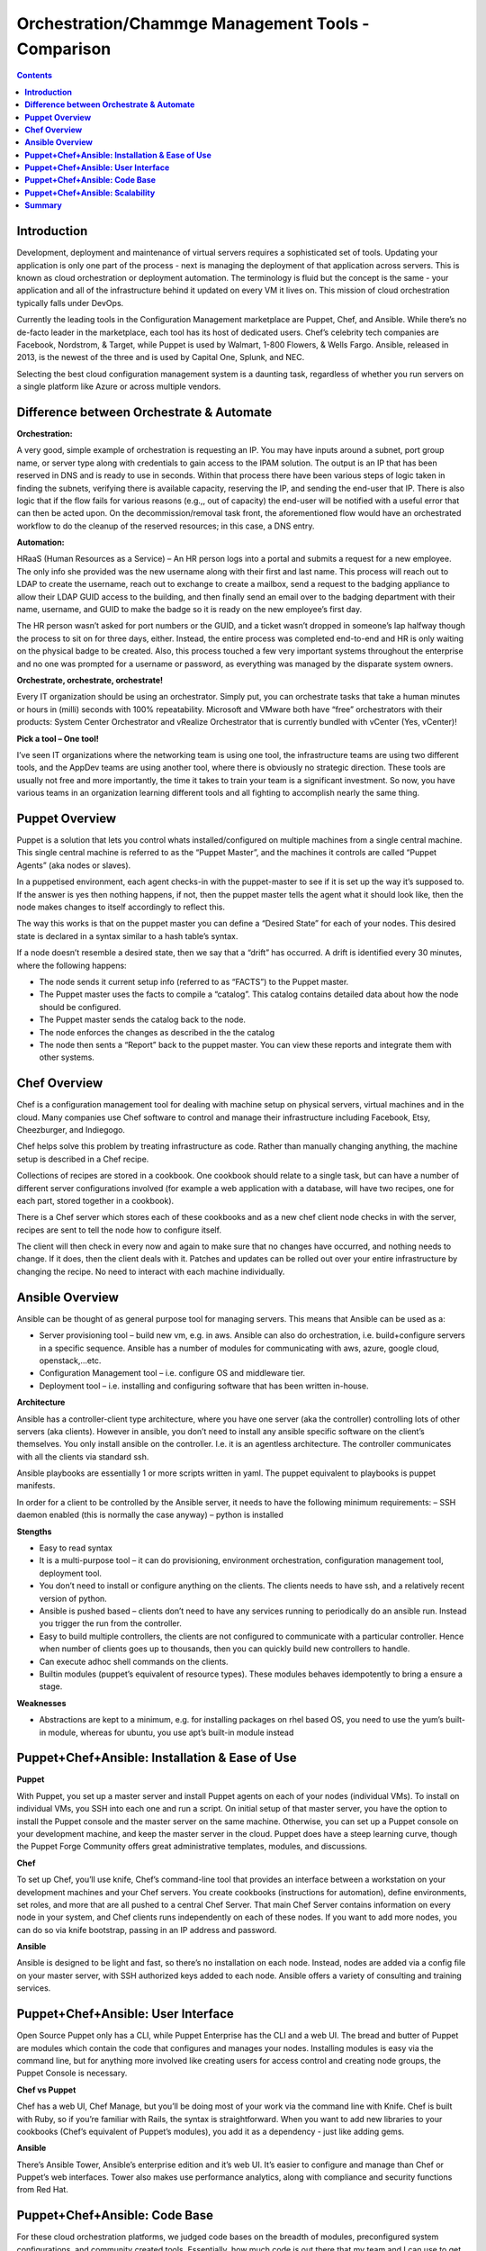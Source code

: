 *******************************************************
**Orchestration/Chammge Management Tools - Comparison**
*******************************************************

.. contents::

**Introduction**
****************

Development, deployment and maintenance of virtual servers requires a sophisticated set of tools. Updating your application is 
only one part of the process - next is managing the deployment of that application across servers. This is known as cloud 
orchestration or deployment automation. The terminology is fluid but the concept is the same - your application and all of 
the infrastructure behind it updated on every VM it lives on. This mission of cloud orchestration typically falls under 
DevOps.

Currently the leading tools in the Configuration Management marketplace are Puppet, Chef, and Ansible. While there’s no 
de-facto leader in the marketplace, each tool has its host of dedicated users. Chef’s celebrity tech companies are Facebook, 
Nordstrom, & Target, while Puppet is used by Walmart, 1-800 Flowers, & Wells Fargo. Ansible, released in 2013, is the newest 
of the three and is used by Capital One, Splunk, and NEC.

Selecting the best cloud configuration management system is a daunting task, regardless of whether you run servers on a 
single platform like Azure or across multiple vendors.

**Difference between Orchestrate & Automate**
*********************************************

**Orchestration:**

A very good, simple example of orchestration is requesting an IP. You may have inputs around a subnet, port group name, or server type along with credentials to gain access to the IPAM solution. The output is an IP that has been reserved in DNS and is ready to use in seconds. Within that process there have been various steps of logic taken in finding the subnets, verifying there is available capacity, reserving the IP, and sending the end-user that IP. There is also logic that if the flow fails for various reasons (e.g.,, out of capacity) the end-user will be notified with a useful error that can then be acted upon. On the decommission/removal task front, the aforementioned flow would have an orchestrated workflow to do the cleanup of the reserved resources; in this case, a DNS entry.

**Automation:**

HRaaS (Human Resources as a Service) – An HR person logs into a portal and submits a request for a new employee. The only info she provided was the new username along with their first and last name. This process will reach out to LDAP to create the username, reach out to exchange to create a mailbox, send a request to the badging appliance to allow their LDAP GUID access to the building, and then finally send an email over to the badging department with their name, username, and GUID to make the badge so it is ready on the new employee’s first day.

The HR person wasn’t asked for port numbers or the GUID, and a ticket wasn’t dropped in someone’s lap halfway though the process to sit on for three days, either. Instead, the entire process was completed end-to-end and HR is only waiting on the physical badge to be created. Also, this process touched a few very important systems throughout the enterprise and no one was prompted for a username or password, as everything was managed by the disparate system owners.

**Orchestrate, orchestrate, orchestrate!**

Every IT organization should be using an orchestrator. Simply put, you can orchestrate tasks that take a human minutes or hours in (milli) seconds with 100% repeatability. Microsoft and VMware both have “free” orchestrators with their products: System Center Orchestrator and vRealize Orchestrator that is currently bundled with vCenter (Yes, vCenter)!

**Pick a tool – One tool!**

I’ve seen IT organizations where the networking team is using one tool, the infrastructure teams are using two different tools, and the AppDev teams are using another tool, where there is obviously no strategic direction. These tools are usually not free and more importantly, the time it takes to train your team is a significant investment. So now, you have various teams in an organization learning different tools and all fighting to accomplish nearly the same thing.

**Puppet Overview**
*******************

Puppet is a solution that lets you control whats installed/configured on multiple machines from a single central machine. This single central machine is referred to as the “Puppet Master”, and the machines it controls are called “Puppet Agents” (aka nodes or slaves).

In a puppetised environment, each agent checks-in with the puppet-master to see if it is set up the way it’s supposed to. If the answer is yes then nothing happens, if not, then the puppet master tells the agent what it should look like, then the node makes changes to itself accordingly to reflect this.

|image0|

The way this works is that on the puppet master you can define a “Desired State” for each of your nodes.   This desired state is declared in a syntax similar to a hash table’s syntax.

If a node doesn’t resemble a desired state, then we say that a “drift” has occurred.   A drift is identified every 30 minutes, where the following happens:

- The node sends it current setup info (referred to as “FACTS”) to the Puppet master.
- The Puppet master uses the facts to compile a “catalog”. This catalog contains detailed data about how the node should be configured.
- The Puppet master sends the catalog back to the node.
- The node enforces the changes as described in the the catalog
- The node then sents a “Report” back to the puppet master. You can view these reports and integrate them with other systems.

**Chef Overview**
*****************

Chef is a configuration management tool for dealing with machine setup on physical servers, virtual machines and in the cloud. Many companies use Chef software to control and manage their infrastructure including Facebook, Etsy, Cheezburger, and Indiegogo.

Chef helps solve this problem by treating infrastructure as code. Rather than manually changing anything, the machine setup is described in a Chef recipe.

Collections of recipes are stored in a cookbook. One cookbook should relate to a single task, but can have a number of different server configurations involved (for example a web application with a database, will have two recipes, one for each part, stored together in a cookbook).

There is a Chef server which stores each of these cookbooks and as a new chef client node checks in with the server, recipes are sent to tell the node how to configure itself.

The client will then check in every now and again to make sure that no changes have occurred, and nothing needs to change. If it does, then the client deals with it. Patches and updates can be rolled out over your entire infrastructure by changing the recipe. No need to interact with each machine individually.

**Ansible Overview**
********************

Ansible can be thought of as general purpose tool for managing servers. This means that Ansible can be used as a:

- Server provisioning tool – build new vm, e.g. in aws. Ansible can also do orchestration, i.e. build+configure servers in a specific sequence. Ansible has a number of modules for communicating with aws, azure, google cloud, openstack,…etc.

- Configuration Management tool – i.e. configure OS and middleware tier.

- Deployment tool – i.e. installing and configuring software that has been written in-house.

**Architecture**

Ansible has a controller-client type architecture, where you have one server (aka the controller) controlling lots of other servers (aka clients). However in ansible, you don’t need to install any ansible specific software on the client’s themselves. You only install ansible on the controller. I.e. it is an agentless architecture.  The controller communicates with all the clients via standard ssh.

Ansible playbooks are essentially 1 or more scripts written in yaml. The puppet equivalent to playbooks is puppet manifests.

In order for a client to be controlled by the Ansible server, it needs to have the following minimum requirements:
– SSH daemon enabled (this is normally the case anyway)
– python is installed

**Stengths**

- Easy to read syntax

- It is a multi-purpose tool – it can do provisioning, environment orchestration, configuration management tool, deployment tool.

- You don’t need to install or configure anything on the clients. The clients needs to have ssh, and a relatively recent version of python.

- Ansible is pushed based – clients don’t need to have any services running to periodically do an ansible run. Instead you trigger the run from the controller.

- Easy to build multiple controllers, the clients are not configured to communicate with a particular controller. Hence when number of clients goes up to thousands, then you can quickly build new controllers to handle.

- Can execute adhoc shell commands on the clients.

- Builtin modules (puppet’s equivalent of resource types). These modules behaves idempotently to bring a ensure a stage.

**Weaknesses**

- Abstractions are kept to a minimum, e.g. for installing packages on rhel based OS, you need to use the yum’s built-in module, whereas for ubuntu, you use apt’s built-in module instead

**Puppet+Chef+Ansible: Installation & Ease of Use**
****************************************************

**Puppet**

With Puppet, you set up a master server and install Puppet agents on each of your nodes (individual VMs). To install on 
individual VMs, you SSH into each one and run a script. On initial setup of that master server, you have the option to 
install the Puppet console and the master server on the same machine. Otherwise, you can set up a Puppet console on your 
development machine, and keep the master server in the cloud. Puppet does have a steep learning curve, though the Puppet 
Forge Community offers great administrative templates, modules, and discussions.

**Chef**

To set up Chef, you’ll use knife, Chef’s command-line tool that provides an interface between a workstation on your 
development machines and your Chef servers. You create cookbooks (instructions for automation), define environments, set 
roles, and more that are all pushed to a central Chef Server. That main Chef Server contains information on every node in 
your system, and Chef clients runs independently on each of these nodes. If you want to add more nodes, you can do so via 
knife bootstrap, passing in an IP address and password.

**Ansible**

Ansible is designed to be light and fast, so there’s no installation on each node. Instead, nodes are 
added via a config file on your master server, with SSH authorized keys added to each node. Ansible offers a variety of 
consulting and training services.


**Puppet+Chef+Ansible: User Interface**
***************************************

Open Source Puppet only has a CLI, while Puppet Enterprise has the CLI and a web UI. The bread and butter of Puppet are 
modules which contain the code that configures and manages your nodes. Installing modules is easy via the command line, but 
for anything more involved like creating users for access control and creating node groups, the Puppet Console is necessary.


**Chef vs Puppet**

Chef has a web UI, Chef Manage, but you’ll be doing most of your work via the command line with Knife. Chef is built with 
Ruby, so if you’re familiar with Rails, the syntax is straightforward. When you want to add new libraries to your cookbooks 
(Chef’s equivalent of Puppet’s modules), you add it as a dependency - just like adding gems.

**Ansible**

There’s Ansible Tower, Ansible’s enterprise edition and it’s web UI. It’s easier to configure and manage than Chef or 
Puppet’s web interfaces. Tower also makes use performance analytics, along with compliance and security functions from Red 
Hat.


**Puppet+Chef+Ansible: Code Base**
**********************************

For these cloud orchestration platforms, we judged code bases on the breadth of modules, preconfigured system configurations, 
and community created tools. Essentially, how much code is out there that my team and I can use to get this into our 
infrastructure?

**Puppet**

Puppet has the Puppet Forge, which is expansive, hovering around five thousand modules. Here, modules are separated by Puppet 
Supported (built by Puppet) and Puppet Approved, the top rated modules created by the community. Puppet recently put out a 
module supporting Azure servers, so if you’re in Microsoft land, there’s a place at the table for you. Like Chef, installation
is straightforward via your terminal. New modules are added to your Puppetfile.

**Chef**

Chef has the Chef Supermarket which contains over three thousand cookbooks contributed by over seventy-thousand chefs. 
Branding words aside, this means that there’s a lot of available modules you can install on your nodes to simplify system 
configurations. There’s the standard ones you’d expect: nginx, mysql, and docker. But there’s also cookbooks for 1password, 
redis, and even homebrew. Even though there’s only three thousand modules, the community is strong and modules receive 
consistent updates. Developers with Ruby experience tend to adopt Chef or Puppet so if that’s your language, easing into 
using pre-configured modules from their open source communities makes the decision easy.

**Ansible**

The Ansible Galaxy community is a helpful resource for tools and templates, and has more than three times as many 
contributors than the other tools in this comparison, and uses Ansible uses YAML Playbooks instead of recipes. Here, 
modules are called Ansible Roles. While we don’t have the exact number of roles available, there’s over a thousand roles 
just for mySQL, so you’ll find your flavor of SQL no matter what you’re looking for. There’s even a module for installing 
PHPmyAdmin. Language-wise, Ansible was built on Python. One thing I do like about the Galaxy interface is that it’s easy to 
filter by multiple categories and module versions.



**Puppet+Chef+Ansible: Scalability**
************************************

This is what matters in the end - when you’re scaling systems to thousands and tens of thousands of nodes, you want the 
ability to keep every VM under the fold.

**Puppet**

Similar to Ansible, it’s fairly easy to add and remove server nodes to Puppet. The Puppet Master server component can 
quickly pick up on new server Puppet Agents to distribute commands for updates and configuration. Most services on Puppet 
run over HTTP like web applications, so it’s easy to create a load balancer with high availability/performance and you won’t 
see a drop in efficiency.

**Chef**

Chef Nodes are bootstrapped by the Chef Workstation and managed by Chef agents. Adding new nodes is done through your 
workstation machine, which adds them to a master list on the Chef master Server. Each of these nodes has a ‘run-list’, 
which is basically everything it needs to get up to the desired state, so setup is automated after that initial point. 
Chef gets updates from each server node every 30 minutes, and logs the status of the server for compliance requirements.

**Ansible**

Ansible has powerful orchestration capabilities. As mentioned before - there’s no serious installation on each node. 
As long as you have SSH authorized keys for each node, you can add as many as you’d like directly from the config file on 
the master server.

**Summary**
***********

So in the end, which platform is best? Well, it depends on your needs. 
Personally, I like Ansible because I came from a Python development background, and AWS has created OpsWorks for Ansible, 
which makes it easier to integrate into your system if you’re using AWS exclusively.

The clear factor here is that all three (Chef, Puppet, and Ansible) of those cloud configuration management tools all have 
expansive communities and modules, so there’s no worry on a lack of resources.

Many companies run multiple cloud management solutions, and just as many run multiple public, private and/or hybrid cloud 
environments. It’s important to evaluate multiple open source solutions before investing in an enterprise license. While all 
three limit you to around ten nodes on the open source versions, it’s a great way to test a cloud management solution being 
implemented in one of your divisions.




.. |image0| image:: ./media/image1.png
